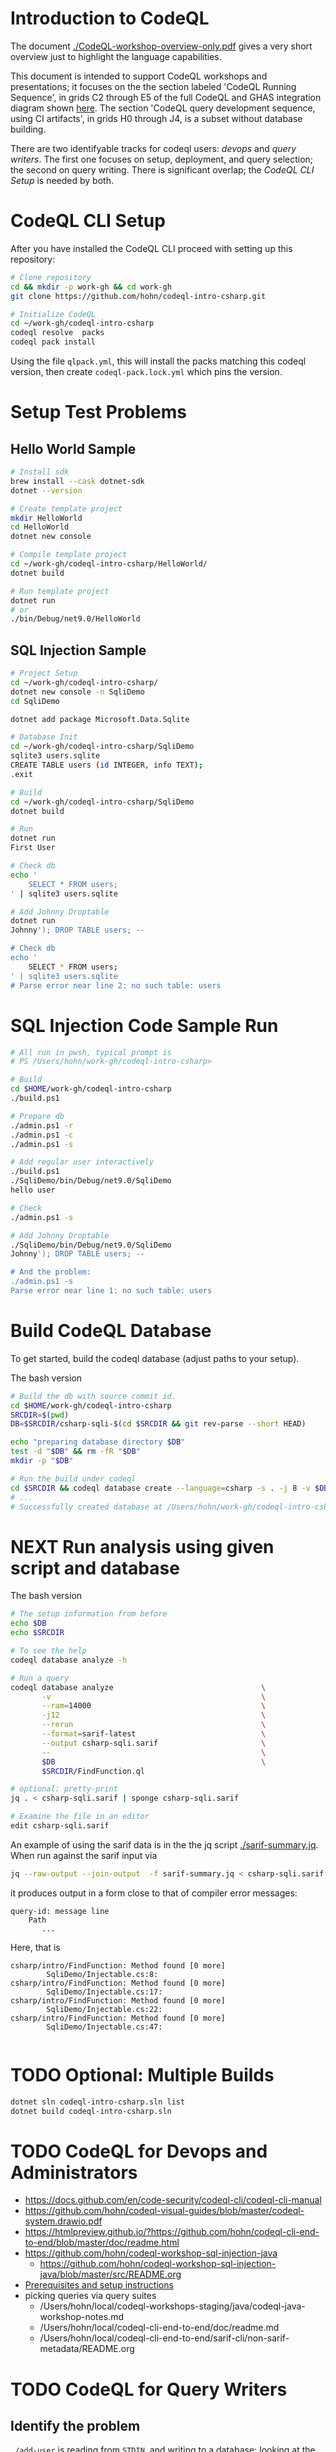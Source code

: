 * Introduction to CodeQL 
  The document [[./CodeQL-workshop-overview-only.pdf]] gives a very short overview
  just to highlight the language capabilities.

  This document is intended to support CodeQL workshops and presentations; it
  focuses on the the section labeled 'CodeQL Running Sequence', in grids C2
  through E5 of the full CodeQL and GHAS integration diagram shown [[https://htmlpreview.github.io/?https://github.com/hohn/codeql-intro-csharp/blob/mh-wip/codeql-system.drawio.svg][here]].  
  The section 'CodeQL query development sequence, using CI artifacts', in grids H0
  through J4, is a subset without database building.

  There are two identifyable tracks for codeql users: [[*CodeQL for Devops and Administrators][devops]] and [[*CodeQL for Query Writers][query writers]].
  The first one focuses on setup, deployment, and query selection; the second on
  query writing.  There is significant overlap; the [[*CodeQL CLI Setup][CodeQL CLI Setup]] is needed by
  both. 

* CodeQL CLI Setup
  After you have installed the CodeQL CLI proceed with setting up this repository:
  #+BEGIN_SRC sh
    # Clone repository
    cd && mkdir -p work-gh && cd work-gh
    git clone https://github.com/hohn/codeql-intro-csharp.git

    # Initialize CodeQL
    cd ~/work-gh/codeql-intro-csharp
    codeql resolve  packs
    codeql pack install
  #+END_SRC

  Using the file =qlpack.yml=, this will install the packs matching this codeql
  version, then create =codeql-pack.lock.yml=
  which pins the version.

* Setup Test Problems
** Hello World Sample
  #+BEGIN_SRC sh 
    # Install sdk
    brew install --cask dotnet-sdk
    dotnet --version

    # Create template project
    mkdir HelloWorld
    cd HelloWorld
    dotnet new console

    # Compile template project
    cd ~/work-gh/codeql-intro-csharp/HelloWorld/
    dotnet build

    # Run template project
    dotnet run
    # or
    ./bin/Debug/net9.0/HelloWorld 

  #+END_SRC
** SQL Injection Sample
  #+BEGIN_SRC sh 
    # Project Setup
    cd ~/work-gh/codeql-intro-csharp/
    dotnet new console -n SqliDemo
    cd SqliDemo

    dotnet add package Microsoft.Data.Sqlite

    # Database Init
    cd ~/work-gh/codeql-intro-csharp/SqliDemo
    sqlite3 users.sqlite
    CREATE TABLE users (id INTEGER, info TEXT);
    .exit

    # Build
    cd ~/work-gh/codeql-intro-csharp/SqliDemo
    dotnet build

    # Run
    dotnet run
    First User

    # Check db
    echo '
        SELECT * FROM users;
    ' | sqlite3 users.sqlite 

    # Add Johnny Droptable 
    dotnet run
    Johnny'); DROP TABLE users; --

    # Check db
    echo '
        SELECT * FROM users;
    ' | sqlite3 users.sqlite 
    # Parse error near line 2: no such table: users
  #+END_SRC

* SQL Injection Code Sample Run
  #+BEGIN_SRC sh
    # All run in pwsh, typical prompt is
    # PS /Users/hohn/work-gh/codeql-intro-csharp> 

    # Build
    cd $HOME/work-gh/codeql-intro-csharp
    ./build.ps1

    # Prepare db
    ./admin.ps1 -r
    ./admin.ps1 -c
    ./admin.ps1 -s

    # Add regular user interactively
    ./build.ps1
    ./SqliDemo/bin/Debug/net9.0/SqliDemo
    hello user

    # Check
    ./admin.ps1 -s

    # Add Johnny Droptable 
    ./SqliDemo/bin/Debug/net9.0/SqliDemo
    Johnny'); DROP TABLE users; --

    # And the problem:
    ./admin.ps1 -s
    Parse error near line 1: no such table: users
    
  #+END_SRC

* Build CodeQL Database
   To get started, build the codeql database (adjust paths to your setup).  

   The bash version
   #+BEGIN_SRC sh
     # Build the db with source commit id.
     cd $HOME/work-gh/codeql-intro-csharp
     SRCDIR=$(pwd)
     DB=$SRCDIR/csharp-sqli-$(cd $SRCDIR && git rev-parse --short HEAD)

     echo "preparing database directory $DB"
     test -d "$DB" && rm -fR "$DB"
     mkdir -p "$DB"

     # Run the build under codeql
     cd $SRCDIR && codeql database create --language=csharp -s . -j 8 -v $DB --command='./build.sh'
     # ...
     # Successfully created database at /Users/hohn/work-gh/codeql-intro-csharp/csharp-sqli-c89fbf8.
   #+END_SRC

* NEXT Run analysis using given script and database

   The bash version
   #+BEGIN_SRC sh
     # The setup information from before
     echo $DB
     echo $SRCDIR

     # To see the help
     codeql database analyze -h

     # Run a query
     codeql database analyze                                 \
            -v                                               \
            --ram=14000                                      \
            -j12                                             \
            --rerun                                          \
            --format=sarif-latest                            \
            --output csharp-sqli.sarif                       \
            --                                               \
            $DB                                              \
            $SRCDIR/FindFunction.ql

     # optional: pretty-print
     jq . < csharp-sqli.sarif | sponge csharp-sqli.sarif

     # Examine the file in an editor
     edit csharp-sqli.sarif
   #+END_SRC

   An example of using the sarif data is in the the jq script [[./sarif-summary.jq]].
   When run against the sarif input via 
   #+BEGIN_SRC sh
     jq --raw-output --join-output  -f sarif-summary.jq < csharp-sqli.sarif > csharp-sqli.txt
   #+END_SRC
   it produces output in a form close to that of compiler error messages:
   #+BEGIN_SRC text
     query-id: message line 
         Path
            ...
   #+END_SRC
   Here, that is
   #+BEGIN_SRC text
     csharp/intro/FindFunction: Method found [0 more]
             SqliDemo/Injectable.cs:8:
     csharp/intro/FindFunction: Method found [0 more]
             SqliDemo/Injectable.cs:17:
     csharp/intro/FindFunction: Method found [0 more]
             SqliDemo/Injectable.cs:22:
     csharp/intro/FindFunction: Method found [0 more]
             SqliDemo/Injectable.cs:47:

   #+END_SRC
   
* TODO Optional: Multiple Builds
  #+BEGIN_SRC sh 
    dotnet sln codeql-intro-csharp.sln list
    dotnet build codeql-intro-csharp.sln
  #+END_SRC

* TODO CodeQL for Devops and Administrators
  - https://docs.github.com/en/code-security/codeql-cli/codeql-cli-manual
  - https://github.com/hohn/codeql-visual-guides/blob/master/codeql-system.drawio.pdf
  - https://htmlpreview.github.io/?https://github.com/hohn/codeql-cli-end-to-end/blob/master/doc/readme.html
  - https://github.com/hohn/codeql-workshop-sql-injection-java
    + https://github.com/hohn/codeql-workshop-sql-injection-java/blob/master/src/README.org
  - [[file:~/local/codeql-dataflow-II-cpp/README.org::*Prerequisites and setup instructions][Prerequisites and setup instructions]]
  - picking queries via query suites
    - /Users/hohn/local/codeql-workshops-staging/java/codeql-java-workshop-notes.md
    - /Users/hohn/local/codeql-cli-end-to-end/doc/readme.md
    - /Users/hohn/local/codeql-cli-end-to-end/sarif-cli/non-sarif-metadata/README.org

* TODO CodeQL for Query Writers
** Identify the problem
   =./add-user= is reading from =STDIN=, and writing to a database; looking at the code in
   [[./add-user.c]] leads to
   : count = read(STDIN_FILENO, buf, BUFSIZE - 1);
   for the read and 
   : rc = sqlite3_exec(db, query, NULL, 0, &zErrMsg);
   for the write.

   This problem is thus a dataflow problem; in codeql terminology we have
   - a /source/ at the =read(STDIN_FILENO, buf, BUFSIZE - 1);=
   - a /sink/ at the =sqlite3_exec(db, query, NULL, 0, &zErrMsg);=

   We write codeql to identify these two, and then connect them via
   - a /dataflow configuration/ -- for this problem, the more general /taintflow
     configuration/. 
   
** Develop the query bottom-up
   1. Identify the /source/ part of the 
      : Console.ReadLine()?.Trim() ?? string.Empty;
      expression, the =Console.ReadLine()= call.
      Start from a =from..where..select=  then convert to a predicate or class.
      The =from..where..select= is found in [[./SqlInjection-source.ql]]

   2. Identify the /sink/ part of the
      : var command = new SqliteCommand(query, connection))
      expression, the =query= argument. 
      Again start from =from..where..select=,
      then convert to a predicate or class.
      There is a subtlety here;
      [[https://codeql.github.com/docs/codeql-language-guides/codeql-library-for-csharp/][the docs]] mention 'The Expr class represents all C# expressions in the
      program. An expression is something producing a value such as a+b or new
      List<int>().'   Use  the 'view AST' option from the results of step 1 to see
      what is needed here.  It's not obvious.
      The =from..where..select= is found in [[./SqlInjection-sink.ql]]

   3. Fill in the /taintflow configuration/ boilerplate.  The [[https://codeql.github.com/docs/codeql-language-guides/analyzing-data-flow-in-csharp/#using-global-taint-tracking][documentation]]
      explains in detail.  For this example, use
      #+BEGIN_SRC java
        module MyFlowConfiguration implements DataFlow::ConfigSig {
          predicate isSource(DataFlow::Node source) {
            ...
          }

          predicate isSink(DataFlow::Node sink) {
            ...
          }
        }

        module MyFlow = TaintTracking::Global<MyFlowConfiguration>;

        from DataFlow::Node source, DataFlow::Node sink
        where MyFlow::flow(source, sink)
        select source, "Dataflow to $@.", sink, sink.toString()
      #+END_SRC

      Note the different CodeQL classes used here and their connections: =Node=,
      =ExprNode=, =ParameterNode= are part of the DFG (data flow graph), =Expr= and
      =Parameter= are part of the AST (abstract syntax tree).  Here, this means
      using
      : source.asExpr() = call
      for the source and
      : sink.asExpr() = queryArg
      for the sink.

   4. Also, note that we want the flow path.  So the query changes from
      : * @kind problem
      to
      : * @kind path-problem
      There are other changes, see [[./SqlInjection-flow-with-path.ql]]

   5. Try this with dataflow instead of taintflow, and notice that there are no
      results. 
      


